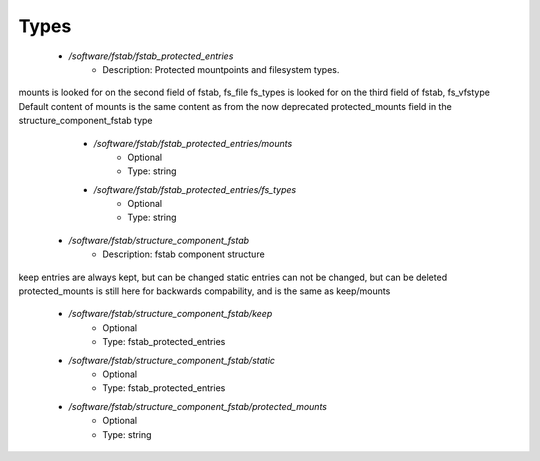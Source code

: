 
Types
-----

 - `/software/fstab/fstab_protected_entries`
    - Description: Protected mountpoints and filesystem types.
mounts is looked for on the second field of fstab, fs_file
fs_types is looked for on the third field of fstab, fs_vfstype
Default content of mounts is the same content as from the now deprecated
protected_mounts field in the structure_component_fstab type
    - `/software/fstab/fstab_protected_entries/mounts`
        - Optional
        - Type: string
    - `/software/fstab/fstab_protected_entries/fs_types`
        - Optional
        - Type: string
 - `/software/fstab/structure_component_fstab`
    - Description: fstab component structure
keep entries are always kept, but can be changed
static entries can not be changed, but can be deleted
protected_mounts is still here for backwards compability, and is the same as keep/mounts
    - `/software/fstab/structure_component_fstab/keep`
        - Optional
        - Type: fstab_protected_entries
    - `/software/fstab/structure_component_fstab/static`
        - Optional
        - Type: fstab_protected_entries
    - `/software/fstab/structure_component_fstab/protected_mounts`
        - Optional
        - Type: string
